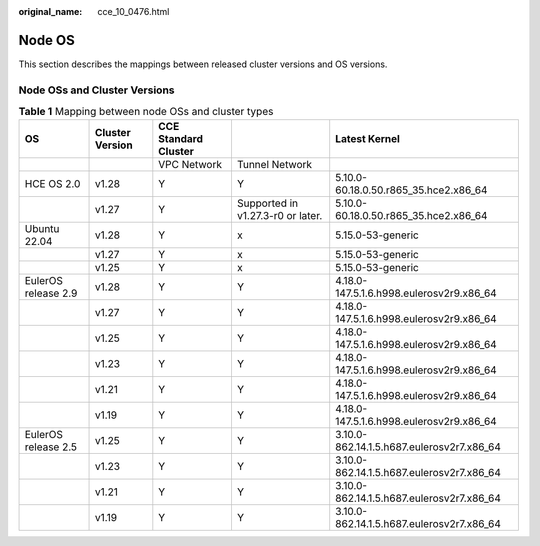 :original_name: cce_10_0476.html

.. _cce_10_0476:

Node OS
=======

This section describes the mappings between released cluster versions and OS versions.

Node OSs and Cluster Versions
-----------------------------

.. table:: **Table 1** Mapping between node OSs and cluster types

   +---------------------+-----------------+----------------------+-----------------------------------+-------------------------------------------+
   | OS                  | Cluster Version | CCE Standard Cluster |                                   | Latest Kernel                             |
   +=====================+=================+======================+===================================+===========================================+
   |                     |                 | VPC Network          | Tunnel Network                    |                                           |
   +---------------------+-----------------+----------------------+-----------------------------------+-------------------------------------------+
   | HCE OS 2.0          | v1.28           | Y                    | Y                                 | 5.10.0-60.18.0.50.r865_35.hce2.x86_64     |
   +---------------------+-----------------+----------------------+-----------------------------------+-------------------------------------------+
   |                     | v1.27           | Y                    | Supported in v1.27.3-r0 or later. | 5.10.0-60.18.0.50.r865_35.hce2.x86_64     |
   +---------------------+-----------------+----------------------+-----------------------------------+-------------------------------------------+
   | Ubuntu 22.04        | v1.28           | Y                    | x                                 | 5.15.0-53-generic                         |
   +---------------------+-----------------+----------------------+-----------------------------------+-------------------------------------------+
   |                     | v1.27           | Y                    | x                                 | 5.15.0-53-generic                         |
   +---------------------+-----------------+----------------------+-----------------------------------+-------------------------------------------+
   |                     | v1.25           | Y                    | x                                 | 5.15.0-53-generic                         |
   +---------------------+-----------------+----------------------+-----------------------------------+-------------------------------------------+
   | EulerOS release 2.9 | v1.28           | Y                    | Y                                 | 4.18.0-147.5.1.6.h998.eulerosv2r9.x86_64  |
   +---------------------+-----------------+----------------------+-----------------------------------+-------------------------------------------+
   |                     | v1.27           | Y                    | Y                                 | 4.18.0-147.5.1.6.h998.eulerosv2r9.x86_64  |
   +---------------------+-----------------+----------------------+-----------------------------------+-------------------------------------------+
   |                     | v1.25           | Y                    | Y                                 | 4.18.0-147.5.1.6.h998.eulerosv2r9.x86_64  |
   +---------------------+-----------------+----------------------+-----------------------------------+-------------------------------------------+
   |                     | v1.23           | Y                    | Y                                 | 4.18.0-147.5.1.6.h998.eulerosv2r9.x86_64  |
   +---------------------+-----------------+----------------------+-----------------------------------+-------------------------------------------+
   |                     | v1.21           | Y                    | Y                                 | 4.18.0-147.5.1.6.h998.eulerosv2r9.x86_64  |
   +---------------------+-----------------+----------------------+-----------------------------------+-------------------------------------------+
   |                     | v1.19           | Y                    | Y                                 | 4.18.0-147.5.1.6.h998.eulerosv2r9.x86_64  |
   +---------------------+-----------------+----------------------+-----------------------------------+-------------------------------------------+
   | EulerOS release 2.5 | v1.25           | Y                    | Y                                 | 3.10.0-862.14.1.5.h687.eulerosv2r7.x86_64 |
   +---------------------+-----------------+----------------------+-----------------------------------+-------------------------------------------+
   |                     | v1.23           | Y                    | Y                                 | 3.10.0-862.14.1.5.h687.eulerosv2r7.x86_64 |
   +---------------------+-----------------+----------------------+-----------------------------------+-------------------------------------------+
   |                     | v1.21           | Y                    | Y                                 | 3.10.0-862.14.1.5.h687.eulerosv2r7.x86_64 |
   +---------------------+-----------------+----------------------+-----------------------------------+-------------------------------------------+
   |                     | v1.19           | Y                    | Y                                 | 3.10.0-862.14.1.5.h687.eulerosv2r7.x86_64 |
   +---------------------+-----------------+----------------------+-----------------------------------+-------------------------------------------+

